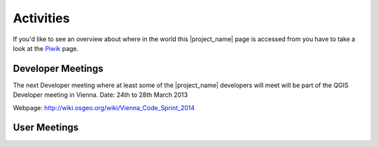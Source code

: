 .. _activities:

Activities
==========

If you'd like to see an overview about where in the world this |project_name|
page is accessed from you have to take a look at the
`Piwik <http://piwik.hotosm.org/index.php?idSite=2>`_ page.

Developer Meetings
------------------

The next Developer meeting where at least some of the |project_name|
developers will meet will be part of the QGIS Developer meeting in Vienna.
Date: 24th to 28th March 2013

Webpage: http://wiki.osgeo.org/wiki/Vienna_Code_Sprint_2014

User Meetings
-------------

